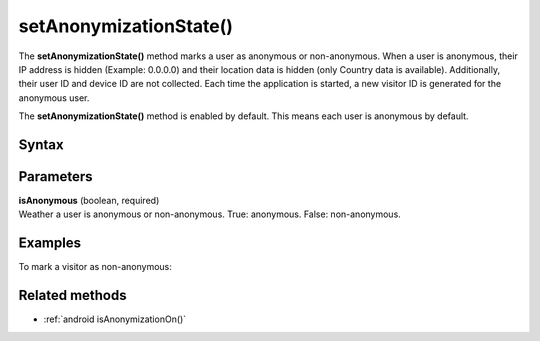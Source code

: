 .. _android setAnonymizationState():

=======================
setAnonymizationState()
=======================

The **setAnonymizationState()** method marks a user as anonymous or non-anonymous. When a user is anonymous, their IP address is hidden (Example: 0.0.0.0) and their location data is hidden (only Country data is available). Additionally, their user ID and device ID are not collected. Each time the application is started, a new visitor ID is generated for the anonymous user.

The **setAnonymizationState()** method is enabled by default. This means each user is anonymous by default.

Syntax
------

.. tabs::

    .. group-tab:: Java

        .. code-block:: javascript

          ((PiwikApplication) getApplication()).getTracker().setAnonymizationState(isAnonymous);

    .. group-tab:: Kotlin

        .. code-block:: javascript

          (application as PiwikApplication).tracker.setAnonymizationState(
            isAnonymous
          )



Parameters
----------

| **isAnonymous** (boolean, required)
| Weather a user is anonymous or non-anonymous. True: anonymous. False: non-anonymous.

Examples
--------

To mark a visitor as non-anonymous:

.. tabs::

    .. group-tab:: Java

        .. code-block:: javascript

          ((PiwikApplication) getApplication()).getTracker().setAnonymizationState(false);

    .. group-tab:: Kotlin

        .. code-block:: javascript

          (application as PiwikApplication).tracker.setAnonymizationState(
            false
          )


Related methods
---------------

* :ref:`android isAnonymizationOn()`
